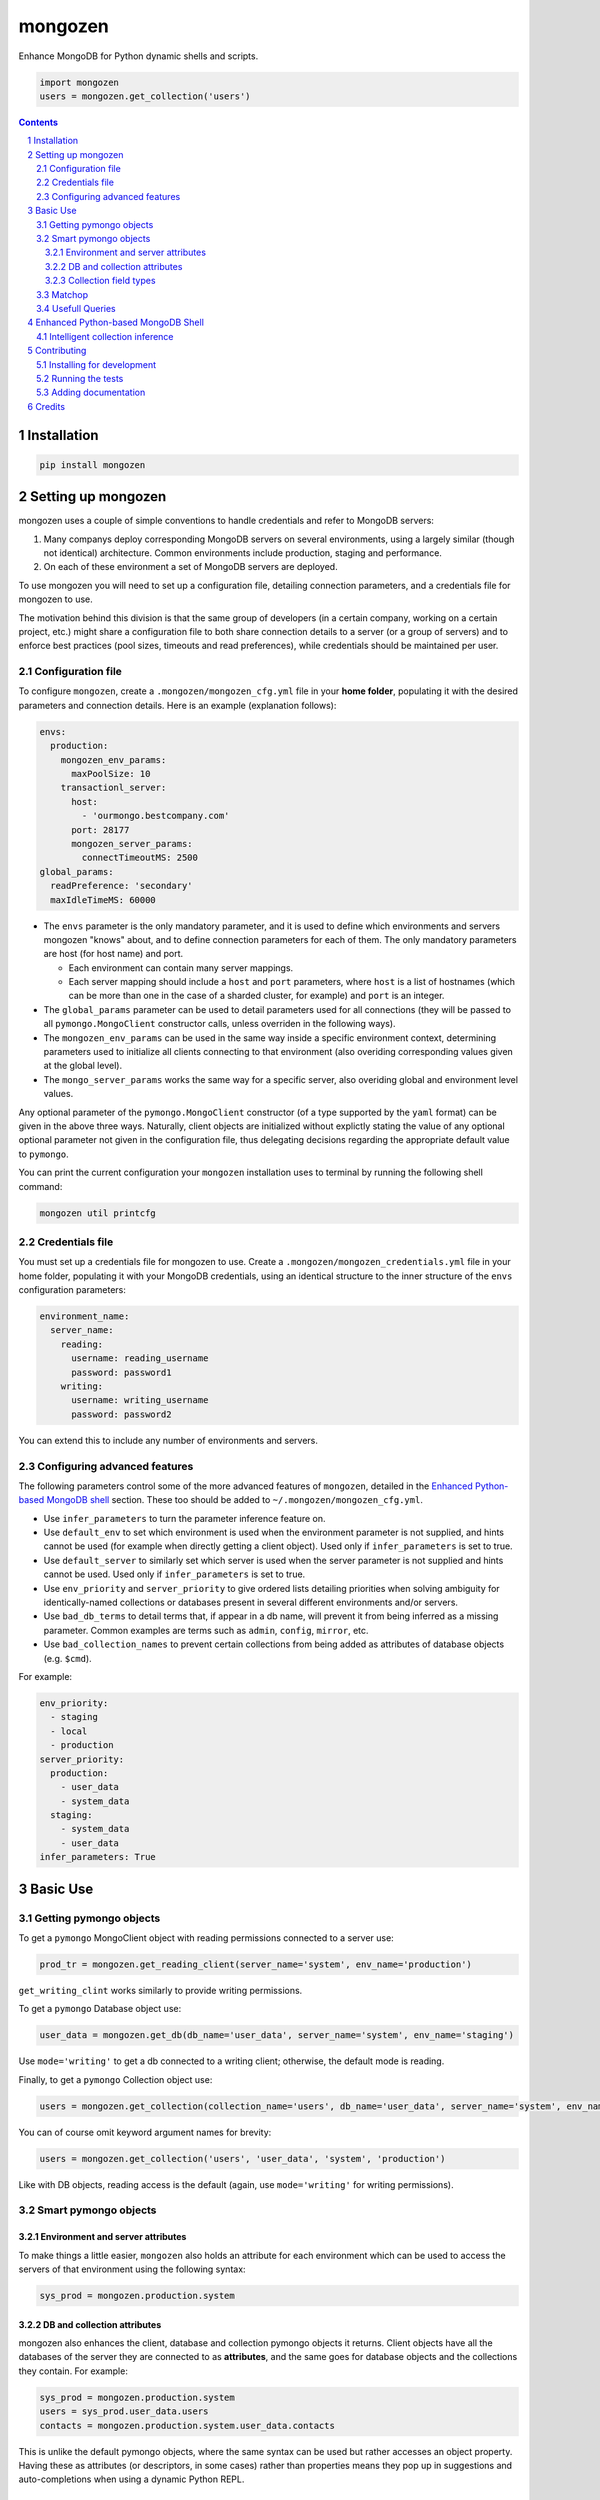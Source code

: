 mongozen
########
|PyPI-Status| |PyPI-Versions| |Build-Status| |Codecov| |LICENCE|

Enhance MongoDB for Python dynamic shells and scripts.

.. code-block:: python

  import mongozen
  users = mongozen.get_collection('users')

.. contents::

.. section-numbering::


Installation
============

.. code-block:: bash

  pip install mongozen


Setting up mongozen
===================

mongozen uses a couple of simple conventions to handle credentials and refer to MongoDB servers:

1. Many companys deploy corresponding MongoDB servers on several environments, using a largely similar (though not identical) architecture. Common environments include production, staging and performance.
2. On each of these environment a set of MongoDB servers are deployed.

To use mongozen you will need to set up a configuration file, detailing connection parameters, and a credentials file for mongozen to use.

The motivation behind this division is that the same group of developers (in a certain company, working on a certain project, etc.) might share a configuration file to both share connection details to a server (or a group of servers) and to enforce best practices (pool sizes, timeouts and read preferences), while credentials should be maintained per user.


Configuration file
------------------

To configure ``mongozen``, create a ``.mongozen/mongozen_cfg.yml`` file in your **home folder**, populating it with the desired parameters and connection details. Here is an example (explanation follows):

.. code-block:: yaml

  envs:
    production:
      mongozen_env_params:
        maxPoolSize: 10
      transactionl_server:
        host:
          - 'ourmongo.bestcompany.com'
        port: 28177
        mongozen_server_params:
          connectTimeoutMS: 2500
  global_params:
    readPreference: 'secondary'
    maxIdleTimeMS: 60000

* The ``envs`` parameter is the only mandatory parameter, and it is used to define which environments and servers mongozen "knows" about, and to define connection parameters for each of them. The only mandatory parameters are host (for host name) and port.

  * Each environment can contain many server mappings.
  * Each server mapping should include a ``host`` and ``port`` parameters, where ``host`` is a list of hostnames (which can be more than one in the case of a sharded cluster, for example) and ``port`` is an integer.

* The ``global_params`` parameter can be used to detail parameters used for all connections (they will be passed to all ``pymongo.MongoClient`` constructor calls, unless overriden in the following ways).

* The ``mongozen_env_params`` can be used in the same way inside a specific environment context, determining parameters used to initialize all clients connecting to that environment (also overiding corresponding values given at the global level).

* The ``mongo_server_params`` works the same way for a specific server, also overiding global and environment level values.

Any optional parameter of the ``pymongo.MongoClient`` constructor (of a type supported by the ``yaml`` format) can be given in the above three ways. Naturally, client objects are initialized without explictly stating the value of any optional optional parameter not given in the configuration file, thus delegating decisions regarding the appropriate default value to ``pymongo``.

You can print the current configuration your ``mongozen`` installation uses to terminal by running the following shell command:

.. code-block:: bash

  mongozen util printcfg


Credentials file
----------------

You must set up a credentials file for mongozen to use. Create a ``.mongozen/mongozen_credentials.yml`` file in your home folder, populating it with your MongoDB credentials, using an identical structure to the inner structure of the ``envs`` configuration parameters:

.. code-block:: python

  environment_name:
    server_name:
      reading:
        username: reading_username
        password: password1
      writing:
        username: writing_username
        password: password2

You can extend this to include any number of environments and servers.


Configuring advanced features
------------------------------

The following parameters control some of the more advanced features of ``mongozen``, detailed in the `Enhanced Python-based MongoDB shell`_ section. These too should be added to ``~/.mongozen/mongozen_cfg.yml``.

* Use ``infer_parameters`` to turn the parameter inference feature on.
* Use ``default_env`` to set which environment is used when the environment parameter is not supplied, and hints cannot be used (for example when directly getting a client object). Used only if ``infer_parameters`` is set to true.
* Use ``default_server`` to similarly set which server is used when the server parameter is not supplied and hints cannot be used. Used only if ``infer_parameters`` is set to true.
* Use ``env_priority`` and ``server_priority`` to give ordered lists detailing priorities when solving ambiguity for identically-named collections or databases present in several different environments and/or servers.
* Use ``bad_db_terms`` to detail terms that, if appear in a db name, will prevent it from being inferred as a missing parameter. Common examples are terms such as ``admin``, ``config``, ``mirror``, etc.
* Use ``bad_collection_names`` to prevent certain collections from being added as attributes of database objects (e.g. ``$cmd``).

For example:

.. code-block:: python

  env_priority:
    - staging
    - local
    - production
  server_priority:
    production:
      - user_data
      - system_data
    staging:
      - system_data
      - user_data
  infer_parameters: True


Basic Use
=========

Getting pymongo objects
-----------------------

To get a ``pymongo`` MongoClient object with reading permissions connected to a server use:

.. code-block:: python

  prod_tr = mongozen.get_reading_client(server_name='system', env_name='production')

``get_writing_clint`` works similarly to provide writing permissions.

To get a ``pymongo`` Database object use:

.. code-block:: python

  user_data = mongozen.get_db(db_name='user_data', server_name='system', env_name='staging')

Use ``mode='writing'`` to get a db connected to a writing client; otherwise, the default mode is reading.

Finally, to get a ``pymongo`` Collection object use:

.. code-block:: python

  users = mongozen.get_collection(collection_name='users', db_name='user_data', server_name='system', env_name='production')

You can of course omit keyword argument names for brevity:

.. code-block:: python

  users = mongozen.get_collection('users', 'user_data', 'system', 'production')

Like with DB objects, reading access is the default (again, use ``mode='writing'`` for writing permissions).


Smart pymongo objects
---------------------------

Environment and server attributes
~~~~~~~~~~~~~~~~~~~~~~~~~~~~~~~~~

To make things a little easier, ``mongozen`` also holds an attribute for each environment which can be used to access the servers of that environment using the following syntax:

.. code-block:: python

  sys_prod = mongozen.production.system


DB and collection attributes
~~~~~~~~~~~~~~~~~~~~~~~~~~~~

mongozen also enhances the client, database and collection pymongo objects it returns. Client objects have all the databases of the server they are connected to as **attributes**, and the same goes for database objects and the collections they contain. For example:

.. code-block:: python

  sys_prod = mongozen.production.system
  users = sys_prod.user_data.users
  contacts = mongozen.production.system.user_data.contacts

This is unlike the default pymongo objects, where the same syntax can be used but rather accesses an object property. Having these as attributes (or descriptors, in some cases) rather than properties means they pop up in suggestions and auto-completions when using a dynamic Python REPL.


Collection field types
~~~~~~~~~~~~~~~~~~~~~~

Additionally, each collection object returned by ``mongozen`` has an attribute named ``fields`` which is a dictionary mapping field names to their types. This again enables some collection-agnostic code, such as:

.. code-block:: python

  def get_docs_since_timestamp(collection, timestamp):
      if collection.fields['start'] == int:
        matchop = {'start': {'$gte': timestamp}}
      elif collection.fields['start'] == datetime.datetime:
        matchop = {'start': {'$gte': timestamp_to_datetime(timestamp)}}
      cursor = collection.find(filter=matchop)
      return cursor

This attribute files need to be built (or rebuilt, on changes) using:

.. code-block:: bash

  mongozen util rebuildattr


Matchop
-------

The utility class ``Matchop``, which extends the standard Python ``dict``, provides a smart representation of a MongoDB matching operator with well-defined and optimized ``&`` and ``|`` operators. For example:

.. code-block:: python

  match_dateint = Matchop({'dateInt': {'$gt': 20161203}})
  match_dateint_and_id = match_dateint & {'user_id': 12}
  print(match_dateint_and_id)

will output

.. code-block:: python

  {'user_id': 12, 'dateInt': {'$gt': 20161203}}

While

.. code-block:: python

  match_dateint = Matchop({'dateInt': {'$gt': 20161203}})
  match_dateint_updated = match_dateint & {'dateInt': {'$gt': 20161208}}
  print(match_dateint_updated)

will output

.. code-block:: python

  { {'dateInt': {'$gt': 20161208}} }


Usefull Queries
---------------

Additionally, mongozen contains quite a few useful MongoDB queries. They can be found in ``mongozen.queries``, divided into sub-modules by subject (such as common and time queries).


Enhanced Python-based MongoDB Shell
===================================

mongozen can be configured to enhance the use of a Python REPL (for example IPython_ or the wonderfull ptpython_, especially when it is wrapped around IPython by running ``ptiptyhon``) as a powerfull MongoDB shell.

.. _IPython: https://ipython.org/
.. _ptpython: https://github.com/jonathanslenders/ptpython

All features geared towards this use of ``mongozen`` are optional, so as to leave the default behavior of ``mongozen`` appropriate for a component meant to be used in other Python scripts.


Intelligent collection inference
--------------------------------

mongozen can be configured to intelligently infer parameters for the ``get_db`` and the ``get_collection`` methods. To enable parameter inference add the following line to your ``~/.mongozen/mongozen_cfg.yml`` file:

.. code-block:: python

  infer_parameters: True

Now, with the parameter inference, you can ommit database and server names when "getting" a colection or a db object. ``mongozen`` will intelligently infer the missing parameters; ambiguity for identically-named collections present in several different environments and/or servers is solved using the a config parameter named ``env_priority``:

.. code-block:: python

  env_priority:
    - production
    - staging
    - performance

The same can be done with per-environment server priority using:

.. code-block:: python

  server_priority:
    production:
      - system
      - data_dumps

For example, to get the Pymongo Collection object corresponding to the *users* collection on the *ystem production* server, simply use:

.. code-block:: python

  import mongozen
  users = mongozen.get_collection('users')

You can provide explicit hints using either `db_name` or `server_name`, but if configured correctly the ``get_collection`` method should intelligently infer these without needing any hints.

See the above `Configuration`_ section for further details on how to configure ``mongozen``.

``mongozen`` needs mapping files that enable this feature. To use the feature, you will have to build them using:

.. code-block:: bash

  mongozen util rebuildmaps

 If new databases and collections are added these maps become outdated, and might infere parameters incorrectly. If you encounter this problem, run the command again.

Contributing
============

Package author and current maintainer is Shay Palachy (shay.palachy@gmail.com); You are more than welcome to approach him for help. Contributions are very welcomed.

Installing for development
----------------------------

Clone:

.. code-block:: bash

  git clone git@github.com:shaypal5/mongozen.git


Install in development mode:

.. code-block:: bash

  cd mongozen
  pip install -e .


Running the tests
-----------------

To run the tests use:

.. code-block:: bash

  pip install pytest pytest-cov coverage
  cd mongozen
  pytest


Adding documentation
--------------------

The project is documented using the `numpy docstring conventions`_, which were chosen as they are perhaps the most widely-spread conventions that are both supported by common tools such as Sphinx and result in human-readable docstrings. When documenting code you add to this project, follow `these conventions`_.

.. _`numpy docstring conventions`: https://github.com/numpy/numpy/blob/master/doc/HOWTO_DOCUMENT.rst.txt
.. _`these conventions`: https://github.com/numpy/numpy/blob/master/doc/HOWTO_DOCUMENT.rst.txt


Credits
=======

Created by Shay Palachy (shay.palachy@gmail.com).


.. |PyPI-Status| image:: https://img.shields.io/pypi/v/mongozen.svg
  :target: https://pypi.python.org/pypi/mongozen

.. |PyPI-Versions| image:: https://img.shields.io/pypi/pyversions/mongozen.svg
   :target: https://pypi.python.org/pypi/mongozen

.. |Build-Status| image:: https://travis-ci.org/shaypal5/mongozen.svg?branch=master
  :target: https://travis-ci.org/shaypal5/mongozen

.. |LICENCE| image:: https://img.shields.io/pypi/l/mongozen.svg
  :target: https://pypi.python.org/pypi/mongozen

.. |Codecov| image:: https://codecov.io/github/shaypal5/mongozen/coverage.svg?branch=master
   :target: https://codecov.io/github/shaypal5/mongozen?branch=master

